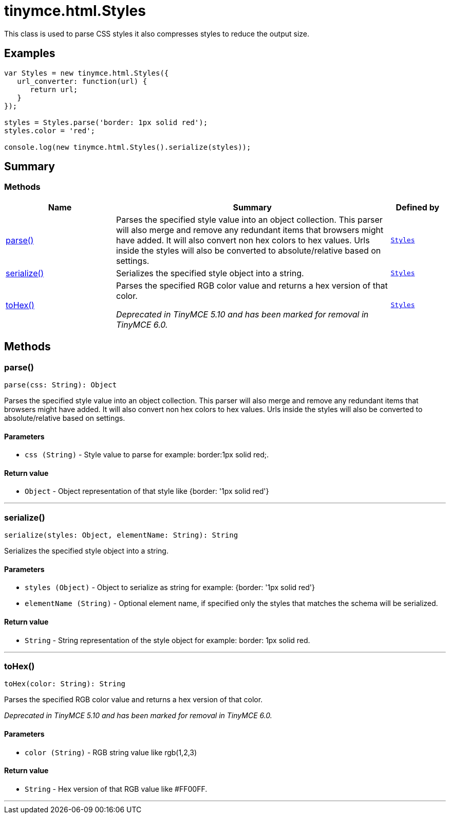 = tinymce.html.Styles
:navtitle: tinymce.html.Styles
:description: This class is used to parse CSS styles it also compresses styles to reduce the output size.
:keywords: parse, serialize, toHex
:moxie-type: api

This class is used to parse CSS styles it also compresses styles to reduce the output size.

[[examples]]
== Examples
[source, javascript]
----
var Styles = new tinymce.html.Styles({
   url_converter: function(url) {
      return url;
   }
});

styles = Styles.parse('border: 1px solid red');
styles.color = 'red';

console.log(new tinymce.html.Styles().serialize(styles));
----

[[summary]]
== Summary

[[methods-summary]]
=== Methods
[cols="2,5,1",options="header"]
|===
|Name|Summary|Defined by
|xref:#parse[parse()]|Parses the specified style value into an object collection. This parser will also
merge and remove any redundant items that browsers might have added. It will also convert non hex
colors to hex values. Urls inside the styles will also be converted to absolute/relative based on settings.|`xref:apis/tinymce.html.styles.adoc[Styles]`
|xref:#serialize[serialize()]|Serializes the specified style object into a string.|`xref:apis/tinymce.html.styles.adoc[Styles]`
|xref:#toHex[toHex()]|Parses the specified RGB color value and returns a hex version of that color.


__Deprecated in TinyMCE 5.10 and has been marked for removal in TinyMCE 6.0.__|`xref:apis/tinymce.html.styles.adoc[Styles]`
|===

[[methods]]
== Methods

[[parse]]
=== parse()
[source, javascript]
----
parse(css: String): Object
----
Parses the specified style value into an object collection. This parser will also
merge and remove any redundant items that browsers might have added. It will also convert non hex
colors to hex values. Urls inside the styles will also be converted to absolute/relative based on settings.

==== Parameters

* `css (String)` - Style value to parse for example: border:1px solid red;.

==== Return value

* `Object` - Object representation of that style like {border: '1px solid red'}

'''

[[serialize]]
=== serialize()
[source, javascript]
----
serialize(styles: Object, elementName: String): String
----
Serializes the specified style object into a string.

==== Parameters

* `styles (Object)` - Object to serialize as string for example: {border: '1px solid red'}
* `elementName (String)` - Optional element name, if specified only the styles that matches the schema will be serialized.

==== Return value

* `String` - String representation of the style object for example: border: 1px solid red.

'''

[[toHex]]
=== toHex()
[source, javascript]
----
toHex(color: String): String
----
Parses the specified RGB color value and returns a hex version of that color.


__Deprecated in TinyMCE 5.10 and has been marked for removal in TinyMCE 6.0.__

==== Parameters

* `color (String)` - RGB string value like rgb(1,2,3)

==== Return value

* `String` - Hex version of that RGB value like #FF00FF.

'''
